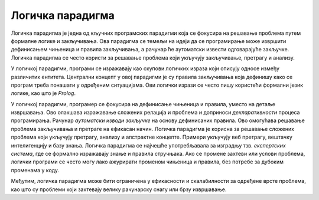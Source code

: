 Логичка парадигма
=================

Логичка парадигма је једна од кључних програмских парадигми која се
фокусира на решавање проблема путем формалне логике и закључивања. Ова
парадигма се темељи на идеји да се програмирање може извршити
дефинисањем чињеница и правила закључивања, а рачунар ће аутоматски
извести одговарајуће закључке. Логичка парадигма се често користи за
решавање проблема који укључују закључивање, претрагу и анализу.

У логичкој парадигми, програми се изражавају као скупови логичких
израза који описују односе између различитих ентитета. Централни
концепт у овој парадигми је су правила закључивања која дефинишу како
се програм треба понашати у одређеним ситуацијама. Ови логички изрази
се често пишу користећи формални језик логике, као што је *Prolog*.

У логичкој парадигми, програмер се фокусира на дефинисање чињеница и
правила, уместо на детаље извршавања. Ово олакшава изражавање сложених
релација и проблема и доприноси *декларативности* процеса
програмирања. Рачунар *аутоматски изводи закључке* на основу
дефинисаних правила. Ово омогућава решавање проблема закључивања и
претраге на ефикасан начин. Логичка парадигма је корисна за решавање
сложених проблема који укључују претрагу, анализу и апстрактне
концепте. Примери укључују веб претрагу, вештачку интелигенцију и базу
знања. Логичка парадигма се најчешће употребљавала за изградњу
тзв. *експертских система*, где се формално изражавају знање и правила
стручњака. Ако се промене захтеви или услови проблема, логички
програми се често могу лако ажурирати променом чињеница и правила, без
потребе за дубоким променама у коду.

Међутим, логичка парадигма може бити ограничена у ефикасности и
скалабилности за одређене врсте проблема, као што су проблеми који
захтевају велику рачунарску снагу или брзу извршавање.
